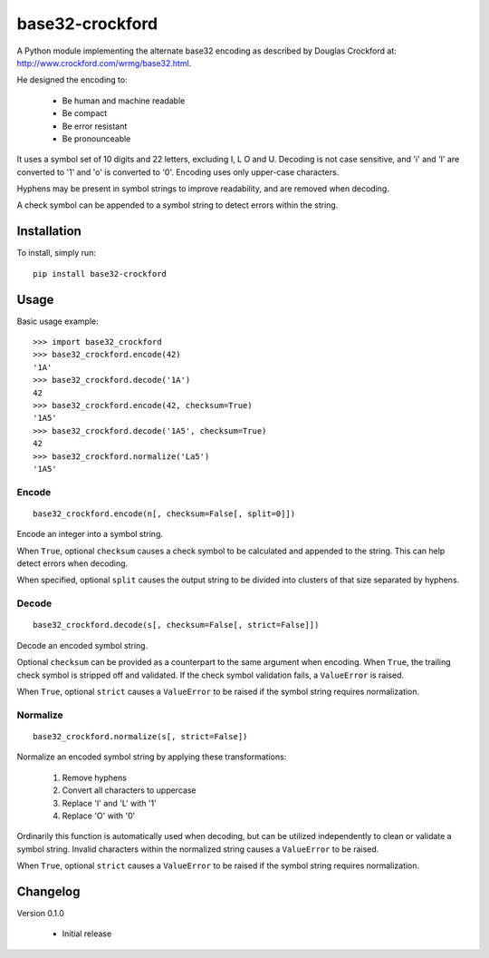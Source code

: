 base32-crockford
================

A Python module implementing the alternate base32 encoding as described
by Douglas Crockford at: http://www.crockford.com/wrmg/base32.html.

He designed the encoding to:

   * Be human and machine readable
   * Be compact
   * Be error resistant
   * Be pronounceable

It uses a symbol set of 10 digits and 22 letters, excluding I, L O and
U. Decoding is not case sensitive, and 'i' and 'l' are converted to '1'
and 'o' is converted to '0'. Encoding uses only upper-case characters.

Hyphens may be present in symbol strings to improve readability, and
are removed when decoding.

A check symbol can be appended to a symbol string to detect errors
within the string.

Installation
------------

To install, simply run::

   pip install base32-crockford

Usage
-----

Basic usage example::

   >>> import base32_crockford
   >>> base32_crockford.encode(42)
   '1A'
   >>> base32_crockford.decode('1A')
   42
   >>> base32_crockford.encode(42, checksum=True)
   '1A5'
   >>> base32_crockford.decode('1A5', checksum=True)
   42
   >>> base32_crockford.normalize('La5')
   '1A5'

Encode
~~~~~~

::

   base32_crockford.encode(n[, checksum=False[, split=0]])

Encode an integer into a symbol string.

When ``True``, optional ``checksum`` causes a check symbol to be
calculated and appended to the string. This can help detect errors
when decoding.

When specified, optional ``split`` causes the output string to be
divided into clusters of that size separated by hyphens.

Decode
~~~~~~

::

   base32_crockford.decode(s[, checksum=False[, strict=False]])

Decode an encoded symbol string.

Optional ``checksum`` can be provided as a counterpart to the same
argument when encoding. When ``True``, the trailing check symbol is
stripped off and validated. If the check symbol validation fails, a
``ValueError`` is raised.

When ``True``, optional ``strict`` causes a ``ValueError`` to be
raised if the symbol string requires normalization.

Normalize
~~~~~~~~~

::

   base32_crockford.normalize(s[, strict=False])

Normalize an encoded symbol string by applying these transformations:

   #. Remove hyphens
   #. Convert all characters to uppercase
   #. Replace 'I' and 'L' with '1'
   #. Replace 'O' with '0'

Ordinarily this function is automatically used when decoding, but
can be utilized independently to clean or validate a symbol string.
Invalid characters within the normalized string causes a
``ValueError`` to be raised.

When ``True``, optional ``strict`` causes a ``ValueError`` to be
raised if the symbol string requires normalization.

Changelog
---------

Version 0.1.0

   * Initial release
